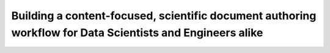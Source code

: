 Building a content-focused, scientific document authoring workflow for Data Scientists and Engineers alike
==========================================================================================================

.. datatemplate-video::
   :source: /_data/portland-2020-sessions.yaml
   :template: videos/video-detail.html
   :key: 12


